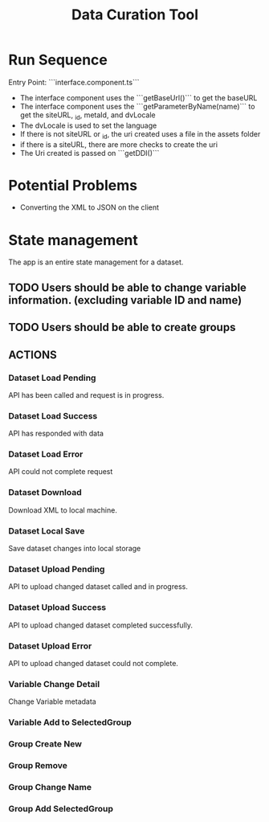 #+title: Data Curation Tool

* Run Sequence
Entry Point: ```interface.component.ts```
- The interface component uses the ```getBaseUrl()``` to get the baseURL
- The interface component uses the ```getParameterByName(name)``` to get the siteURL, _id, metaId, and dvLocale
- The dvLocale is used to set the language
- If there is not siteURL or _id, the uri created uses a file in the assets folder
- if there is a siteURL, there are more checks to create the uri
- The Uri created is passed on ```getDDI()```

* Potential Problems
- Converting the XML to JSON on the client
* State management
The app is an entire state management for a dataset.
** TODO Users should be able to change variable information. (excluding variable ID and name)
** TODO Users should be able to create groups

** ACTIONS
*** Dataset Load Pending
API has been called and request is in progress.
*** Dataset Load Success
API has responded with data
*** Dataset Load Error
API could not complete request
*** Dataset Download
Download XML to local machine.
*** Dataset Local Save
Save dataset changes into local storage
*** Dataset Upload Pending
API to upload changed dataset called and in progress.
*** Dataset Upload Success
API to upload changed dataset completed successfully.
*** Dataset Upload Error
API to upload changed dataset could not complete.
*** Variable Change Detail
Change Variable metadata
*** Variable Add to SelectedGroup
*** Group Create New
*** Group Remove
*** Group Change Name
*** Group Add SelectedGroup
